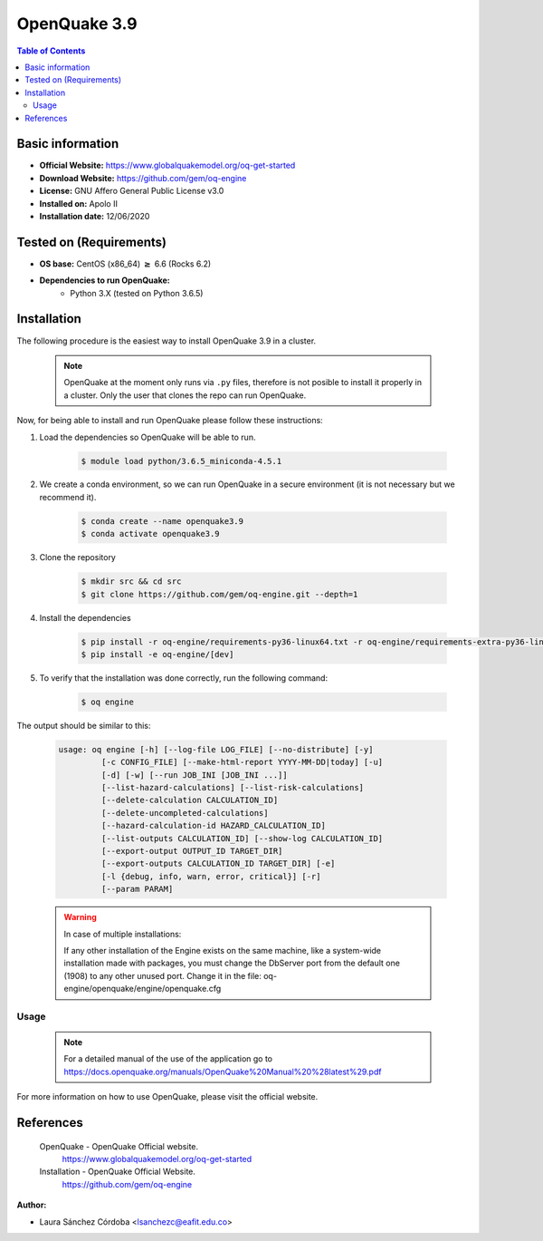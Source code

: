 .. _openquake3.9-index:


OpenQuake 3.9
===============

.. contents:: Table of Contents

Basic information
-----------------

- **Official Website:** https://www.globalquakemodel.org/oq-get-started
- **Download Website:** https://github.com/gem/oq-engine
- **License:** GNU Affero General Public License v3.0
- **Installed on:** Apolo II
- **Installation date:** 12/06/2020

Tested on (Requirements)
------------------------

* **OS base:** CentOS (x86_64) :math:`\boldsymbol{\ge}` 6.6 (Rocks 6.2)

* **Dependencies to run OpenQuake:**
    * Python 3.X (tested on Python 3.6.5)

Installation
------------

The following procedure is the easiest way to install OpenQuake 3.9 in a cluster.

   .. note::

        OpenQuake at the moment only runs via ``.py`` files, therefore is not posible to install it properly in a cluster. Only the user that clones the repo can run OpenQuake.

Now, for being able to install and run OpenQuake please follow these instructions:

#. Load the dependencies so OpenQuake will be able to run.

    .. code-block:: bash

        $ module load python/3.6.5_miniconda-4.5.1


#. We create a conda environment, so we can run OpenQuake in a secure environment (it is not necessary but we recommend it).

    .. code-block:: bash

        $ conda create --name openquake3.9
        $ conda activate openquake3.9

#. Clone the repository

    .. code-block:: bash

        $ mkdir src && cd src
        $ git clone https://github.com/gem/oq-engine.git --depth=1

#. Install the dependencies

    .. code-block:: bash

        $ pip install -r oq-engine/requirements-py36-linux64.txt -r oq-engine/requirements-extra-py36-linux64.txt
        $ pip install -e oq-engine/[dev]

#. To verify that the installation was done correctly, run the following command:

    .. code-block:: bash

        $ oq engine

The output should be similar to this:

    .. code-block:: bash

        usage: oq engine [-h] [--log-file LOG_FILE] [--no-distribute] [-y]
                 [-c CONFIG_FILE] [--make-html-report YYYY-MM-DD|today] [-u]
                 [-d] [-w] [--run JOB_INI [JOB_INI ...]]
                 [--list-hazard-calculations] [--list-risk-calculations]
                 [--delete-calculation CALCULATION_ID]
                 [--delete-uncompleted-calculations]
                 [--hazard-calculation-id HAZARD_CALCULATION_ID]
                 [--list-outputs CALCULATION_ID] [--show-log CALCULATION_ID]
                 [--export-output OUTPUT_ID TARGET_DIR]
                 [--export-outputs CALCULATION_ID TARGET_DIR] [-e]
                 [-l {debug, info, warn, error, critical}] [-r]
                 [--param PARAM]



    .. warning::
        In case of multiple installations:

        If any other installation of the Engine exists on the same machine, like a system-wide installation made with packages, you must change the DbServer port from the default one (1908) to any other unused port.
        Change it in the file: oq-engine/openquake/engine/openquake.cfg

Usage
_____

   .. note::

        For a detailed manual of the use of the application go to https://docs.openquake.org/manuals/OpenQuake%20Manual%20%28latest%29.pdf

For more information on how to use OpenQuake, please visit the official website.

References
----------

 OpenQuake - OpenQuake Official website.
        https://www.globalquakemodel.org/oq-get-started
 Installation - OpenQuake Official Website.
        https://github.com/gem/oq-engine

:Author:

- Laura Sánchez Córdoba <lsanchezc@eafit.edu.co>

